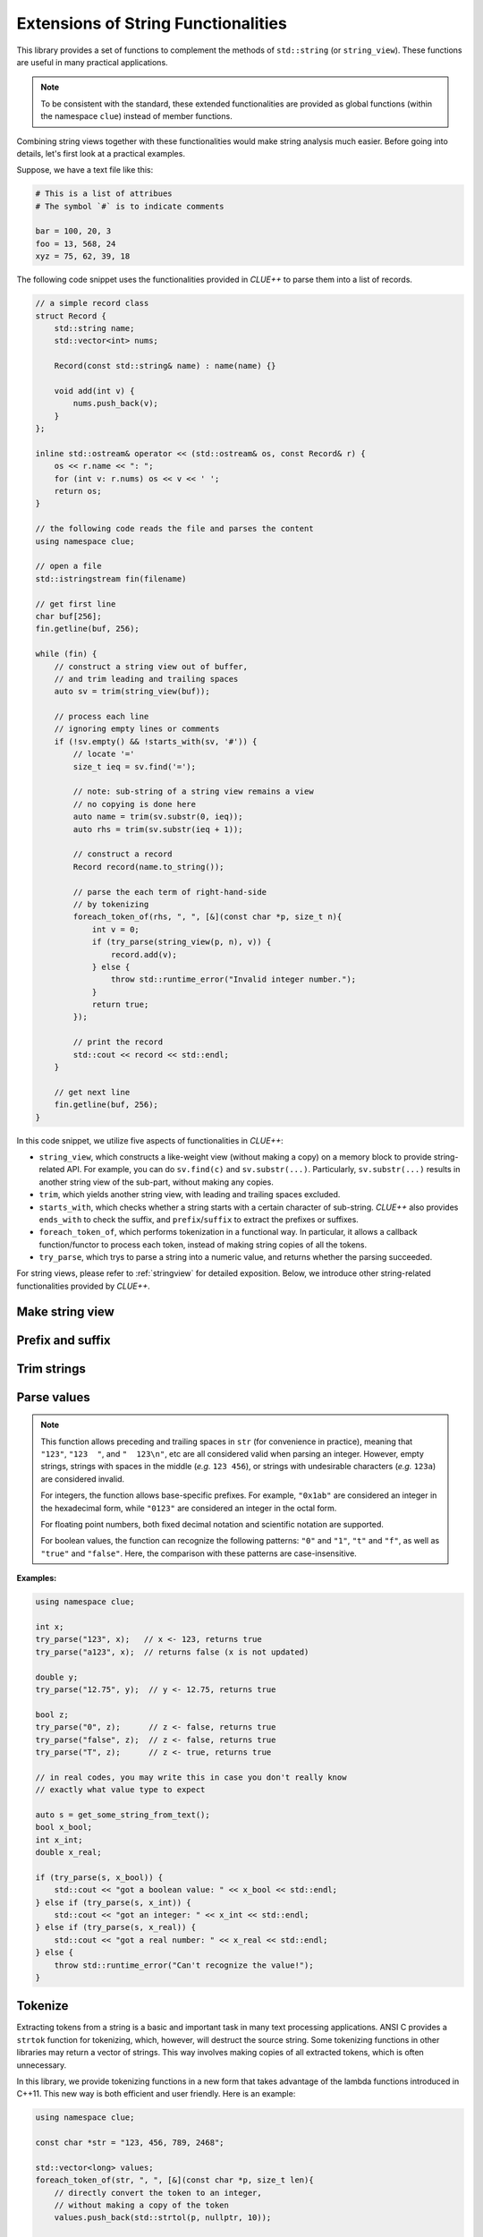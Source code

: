 Extensions of String Functionalities
======================================

This library provides a set of functions to complement the methods of ``std::string`` (or ``string_view``). These functions are useful in many practical applications.

.. note::

    To be consistent with the standard, these extended functionalities are provided as global functions (within the namespace ``clue``) instead of member functions.

Combining string views together with these functionalities would make string analysis much easier. Before going into details, let's first look at a practical examples.

Suppose, we have a text file like this:

.. code-block:: python

    # This is a list of attribues
    # The symbol `#` is to indicate comments

    bar = 100, 20, 3
    foo = 13, 568, 24
    xyz = 75, 62, 39, 18

The following code snippet uses the functionalities provided in *CLUE++* to parse them into a list of records.

.. code-block:: cpp

    // a simple record class
    struct Record {
        std::string name;
        std::vector<int> nums;

        Record(const std::string& name) : name(name) {}

        void add(int v) {
            nums.push_back(v);
        }
    };

    inline std::ostream& operator << (std::ostream& os, const Record& r) {
        os << r.name << ": ";
        for (int v: r.nums) os << v << ' ';
        return os;
    }

    // the following code reads the file and parses the content
    using namespace clue;

    // open a file
    std::istringstream fin(filename)

    // get first line
    char buf[256];
    fin.getline(buf, 256);

    while (fin) {
        // construct a string view out of buffer,
        // and trim leading and trailing spaces
        auto sv = trim(string_view(buf));

        // process each line
        // ignoring empty lines or comments
        if (!sv.empty() && !starts_with(sv, '#')) {
            // locate '='
            size_t ieq = sv.find('=');

            // note: sub-string of a string view remains a view
            // no copying is done here
            auto name = trim(sv.substr(0, ieq));
            auto rhs = trim(sv.substr(ieq + 1));

            // construct a record
            Record record(name.to_string());

            // parse the each term of right-hand-side
            // by tokenizing
            foreach_token_of(rhs, ", ", [&](const char *p, size_t n){
                int v = 0;
                if (try_parse(string_view(p, n), v)) {
                    record.add(v);
                } else {
                    throw std::runtime_error("Invalid integer number.");
                }
                return true;
            });

            // print the record
            std::cout << record << std::endl;
        }

        // get next line
        fin.getline(buf, 256);
    }

In this code snippet, we utilize five aspects of functionalities in *CLUE++*:

- ``string_view``, which constructs a like-weight view (without making a copy) on a memory block to provide string-related API. For example, you can do ``sv.find(c)`` and ``sv.substr(...)``. Particularly, ``sv.substr(...)`` results in another string view of the sub-part, without making any copies.

- ``trim``, which yields another string view, with leading and trailing spaces excluded.

- ``starts_with``, which checks whether a string starts with a certain character of sub-string. *CLUE++* also provides ``ends_with`` to check the suffix, and ``prefix``/``suffix`` to extract the prefixes or suffixes.

- ``foreach_token_of``, which performs tokenization in a functional way. In particular, it allows a callback function/functor to process each token, instead of making string copies of all the tokens.

- ``try_parse``, which trys to parse a string into a numeric value, and returns whether the parsing succeeded.

For string views, please refer to :ref:`stringview` for detailed exposition. Below, we introduce other string-related functionalities provided by *CLUE++*.


Make string view
-----------------

.. cpp:function:: constexpr view(s)

    Make a view of a standard string ``s``.

    If ``s`` is of class ``std::basic_string<charT, Traits, Allocator>``, then the returned object will be of class ``basic_string_view<charT, Traits>``. In particular, if ``s`` is of class ``std::string``, the returned type would be ``string_view``.


Prefix and suffix
-------------------

.. cpp:function:: constexpr prefix(s, size_t n)

    Get a prefix (*i.e.* a substring that starts at ``0``), whose length is at most ``n``.

    :param s: The input string ``s``, which can be a standard string or a string view.
    :param n: The maximum length of the prefix.

    This is equivalent to ``s.substr(0, min(s.size(), n))``.

.. cpp:function:: constexpr suffix(s, size_t n)

    Get a suffix (*i.e.* a substring that ends at the end of ``s``), whose length is at most ``n``.

    :param s: The input string ``s``, which can be a standard string or a string view.
    :param n: The maximum length of the suffix.

    This is equivalent to ``s.substr(k, m)`` with ``m = min(s.size(), n)`` and ``k = s.size() - m``.

.. cpp:function:: bool starts_with(str, sub)

    Test whether a string ``str`` starts with a prefix ``sub``.

    Here, ``str`` and ``sub`` can be either a null-terminated C-string, a string view, or a standard string.

.. cpp:function:: bool ends_with(str, sub)

    Test whether a string ``str`` ends with a suffix ``sub``.

    Here, ``str`` and ``sub`` can be either a null-terminated C-string, a string view, or a standard string.


Trim strings
-------------

.. cpp:function:: trim(str)

    Trim both the leading and trailing spaces of ``str``, where ``str`` can be either a standard string or a string view.

    :return: the trimmed sub-string. It is a view when ``str`` is a string view, or a copy of the sub-string when ``str`` is an instance of a standard string.

.. cpp:function:: trim_left(str)

    Trim the leading spaces of ``str``, where ``str`` can be either a standard string or a string view.

    :return: the trimmed sub-string. It is a view when ``str`` is a string view, or a copy of the sub-string when ``str`` is an instance of a standard string.

.. cpp:function:: trim_right(str)

    Trim the trailing spaces of ``str``, where ``str`` can be either a standard string or a string view.

    :return: the trimmed sub-string. It is a view when ``str`` is a string view, or a copy of the sub-string when ``str`` is an instance of a standard string.

Parse values
-------------

.. cpp:function:: bool try_parse(str, T& v)

    Try to parse a given string ``str`` into a value ``v``. It returns whether the parsing succeeded.

    :param str:  The input string to be parsed, which can be either a C-string, a string view, or a standard string.
    :param v:    The output variable, which will be updated upon successful parsing.

    To be more specific, if the function succeeded in parsing the number (*i.e.* the given string is a valid number representation for type ``T``), the parsed value will be written to ``v`` and it returns ``true``, otherwise, it returns ``false`` (the value of ``v`` won't be altered upon failure).

    :note: Internally, this function may call ``strtol``, ``strtoll``, ``strtof``, or ``strtod``, depending on the type ``T``.

.. note::
    This function allows preceding and trailing spaces in ``str`` (for convenience in practice), meaning that ``"123"``, ``"123  "``, and ``"  123\n"``, etc are all considered valid when parsing an integer. However, empty strings, strings with spaces in the middle (*e.g.* ``123 456``), or strings with undesirable characters (*e.g.* ``123a``) are considered invalid.

    For integers, the function allows base-specific prefixes. For example, ``"0x1ab"`` are considered an integer in the  hexadecimal form, while ``"0123"`` are considered an integer in the octal form.

    For floating point numbers, both fixed decimal notation and scientific notation are supported.

    For boolean values, the function can recognize the following patterns: ``"0"`` and ``"1"``, ``"t"`` and ``"f"``, as well as ``"true"`` and ``"false"``. Here, the comparison with these patterns are case-insensitive.

**Examples:**

.. code-block:: cpp

    using namespace clue;

    int x;
    try_parse("123", x);   // x <- 123, returns true
    try_parse("a123", x);  // returns false (x is not updated)

    double y;
    try_parse("12.75", y);  // y <- 12.75, returns true

    bool z;
    try_parse("0", z);      // z <- false, returns true
    try_parse("false", z);  // z <- false, returns true
    try_parse("T", z);      // z <- true, returns true

    // in real codes, you may write this in case you don't really know
    // exactly what value type to expect

    auto s = get_some_string_from_text();
    bool x_bool;
    int x_int;
    double x_real;

    if (try_parse(s, x_bool)) {
        std::cout << "got a boolean value: " << x_bool << std::endl;
    } else if (try_parse(s, x_int)) {
        std::cout << "got an integer: " << x_int << std::endl;
    } else if (try_parse(s, x_real)) {
        std::cout << "got a real number: " << x_real << std::endl;
    } else {
        throw std::runtime_error("Can't recognize the value!");
    }

Tokenize
---------

Extracting tokens from a string is a basic and important task in many text processing applications. ANSI C provides a ``strtok`` function for tokenizing, which, however, will destruct the source string. Some tokenizing functions in other libraries may return a vector of strings. This way involves making copies of all extracted tokens, which is often unnecessary.

In this library, we provide tokenizing functions in a new form that takes advantage of the lambda functions introduced in C++11. This new way is both efficient and user friendly. Here is an example:

.. code-block:: cpp

    using namespace clue;

    const char *str = "123, 456, 789, 2468";

    std::vector<long> values;
    foreach_token_of(str, ", ", [&](const char *p, size_t len){
        // directly convert the token to an integer,
        // without making a copy of the token
        values.push_back(std::strtol(p, nullptr, 10));

        // always continue to take in next token
        // if return false, the tokenizing process will stop
        return true;
    });


Formally, the function signature is given as below.

.. cpp:function:: void foreach_token_of(str, delimiters, f)

    Extract tokens from the string str, with given delimiter, and apply f to each token.

    :param str:  The input string, which can be either of the following type:

        - C-string (*e.g.* ``const char*``)
        - Standard string (*e.g.* ``std:string``)
        - String view (*e.g.* ``string_view``)

    :param delimiters: The delimiters for separating tokens, which can be either a character or a C-string (if a character ``c`` matches any char in the given ``delimiters``, then ``c`` is considered as a delimiter).

    :param f:  The call back function for processing tokens. Here, ``f`` should be a function, a lambda function, or a functor that takes in two inputs (the base address of the token and its length), and returns a boolean value that indicates whether to continue.

    This function stops when all tokens have been extracted and processed *or* when the callback function ``f`` returns ``false``.

